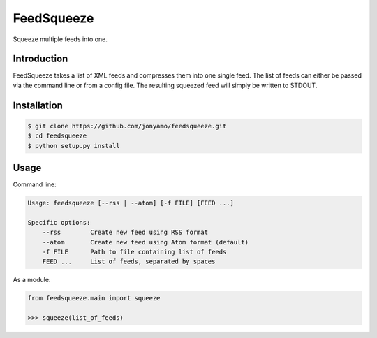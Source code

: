 FeedSqueeze
===========

Squeeze multiple feeds into one.

Introduction
------------

FeedSqueeze takes a list of XML feeds and compresses them into one single feed.
The list of feeds can either be passed via the command line or from a config
file. The resulting squeezed feed will simply be written to STDOUT.

Installation
------------

.. code-block:: bash

    $ git clone https://github.com/jonyamo/feedsqueeze.git
    $ cd feedsqueeze
    $ python setup.py install

Usage
-----

Command line:

.. code-block:: bash

    Usage: feedsqueeze [--rss | --atom] [-f FILE] [FEED ...]

    Specific options:
        --rss        Create new feed using RSS format
        --atom       Create new feed using Atom format (default)
        -f FILE      Path to file containing list of feeds
        FEED ...     List of feeds, separated by spaces

As a module:

.. code-block:: python

    from feedsqueeze.main import squeeze

    >>> squeeze(list_of_feeds)
